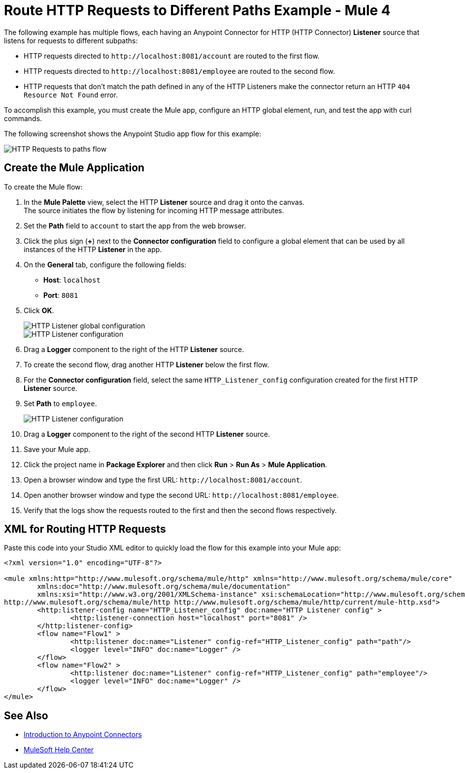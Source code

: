 = Route HTTP Requests to Different Paths Example - Mule 4
:page-aliases: connectors::http/http-conn-route-diff-paths-task.adoc

The following example has multiple flows, each having an Anypoint Connector for HTTP (HTTP Connector) *Listener* source that listens for requests to different subpaths:

* HTTP requests directed to `+http://localhost:8081/account+` are routed to the first flow.
* HTTP requests directed to `+http://localhost:8081/employee+` are routed to the second flow.
* HTTP requests that don’t match the path defined in any of the HTTP Listeners make the connector return an HTTP `404 Resource Not Found` error.

To accomplish this example, you must create the Mule app, configure an HTTP global element, run, and test the app with curl commands.

The following screenshot shows the Anypoint Studio app flow for this example:

image::request-mule-msg-map.png[HTTP Requests to paths flow]

== Create the Mule Application

To create the Mule flow:

. In the *Mule Palette* view, select the HTTP *Listener* source and drag it onto the canvas. +
The source initiates the flow by listening for incoming HTTP message attributes.
. Set the *Path* field to `account` to start the app from the web browser.
. Click the plus sign (*+*) next to the *Connector configuration* field to configure a global element that can be used by all instances of the HTTP *Listener* in the app.
. On the *General* tab, configure the following fields:
+
* *Host*: `localhost`
* *Port*: `8081`
+
[start=5]
. Click *OK*.
+
image::http-route-example-1.png[HTTP Listener global configuration]
+
image::http-route-example-2.png[HTTP Listener configuration]
+
[start=6]
. Drag a *Logger* component to the right of the HTTP *Listener* source.
. To create the second flow, drag another HTTP *Listener* below the first flow.
. For the *Connector configuration* field, select the same `HTTP_Listener_config` configuration created for the first HTTP *Listener* source.
. Set *Path* to `employee`.
+
image::http-route-example-2.png[HTTP Listener configuration]
+
[start=10]
. Drag a *Logger* component to the right of the second HTTP *Listener* source.
. Save your Mule app.
. Click the project name in *Package Explorer* and then click *Run* > *Run As* > *Mule Application*. +
. Open a browser window and type the first URL: `+http://localhost:8081/account+`.
. Open another browser window and type the second URL: `+http://localhost:8081/employee+`.
. Verify that the logs show the requests routed to the first and then the second flows respectively.


== XML for Routing HTTP Requests

Paste this code into your Studio XML editor to quickly load the flow for this example into your Mule app:

[source,xml,linenums]
----
<?xml version="1.0" encoding="UTF-8"?>

<mule xmlns:http="http://www.mulesoft.org/schema/mule/http" xmlns="http://www.mulesoft.org/schema/mule/core"
	xmlns:doc="http://www.mulesoft.org/schema/mule/documentation"
	xmlns:xsi="http://www.w3.org/2001/XMLSchema-instance" xsi:schemaLocation="http://www.mulesoft.org/schema/mule/core http://www.mulesoft.org/schema/mule/core/current/mule.xsd
http://www.mulesoft.org/schema/mule/http http://www.mulesoft.org/schema/mule/http/current/mule-http.xsd">
	<http:listener-config name="HTTP_Listener_config" doc:name="HTTP Listener config" >
		<http:listener-connection host="localhost" port="8081" />
	</http:listener-config>
	<flow name="Flow1" >
		<http:listener doc:name="Listener" config-ref="HTTP_Listener_config" path="path"/>
		<logger level="INFO" doc:name="Logger" />
	</flow>
	<flow name="Flow2" >
		<http:listener doc:name="Listener" config-ref="HTTP_Listener_config" path="employee"/>
		<logger level="INFO" doc:name="Logger" />
	</flow>
</mule>

----

== See Also

* xref:connectors::introduction/introduction-to-anypoint-connectors.adoc[Introduction to Anypoint Connectors]
* https://help.mulesoft.com[MuleSoft Help Center]
